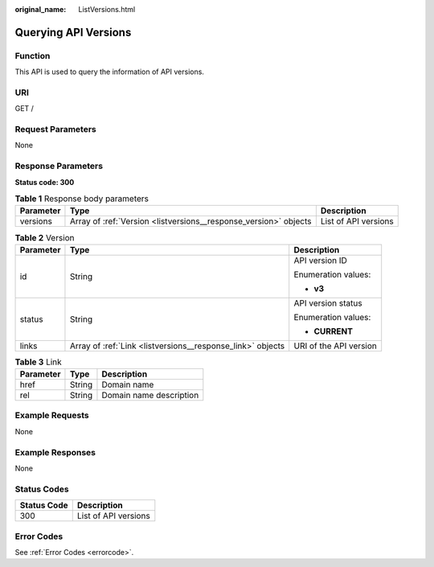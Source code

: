 :original_name: ListVersions.html

.. _ListVersions:

Querying API Versions
=====================

Function
--------

This API is used to query the information of API versions.

URI
---

GET /

Request Parameters
------------------

None

Response Parameters
-------------------

**Status code: 300**

.. table:: **Table 1** Response body parameters

   +-----------+------------------------------------------------------------------+----------------------+
   | Parameter | Type                                                             | Description          |
   +===========+==================================================================+======================+
   | versions  | Array of :ref:`Version <listversions__response_version>` objects | List of API versions |
   +-----------+------------------------------------------------------------------+----------------------+

.. _listversions__response_version:

.. table:: **Table 2** Version

   +-----------------------+------------------------------------------------------------+------------------------+
   | Parameter             | Type                                                       | Description            |
   +=======================+============================================================+========================+
   | id                    | String                                                     | API version ID         |
   |                       |                                                            |                        |
   |                       |                                                            | Enumeration values:    |
   |                       |                                                            |                        |
   |                       |                                                            | -  **v3**              |
   +-----------------------+------------------------------------------------------------+------------------------+
   | status                | String                                                     | API version status     |
   |                       |                                                            |                        |
   |                       |                                                            | Enumeration values:    |
   |                       |                                                            |                        |
   |                       |                                                            | -  **CURRENT**         |
   +-----------------------+------------------------------------------------------------+------------------------+
   | links                 | Array of :ref:`Link <listversions__response_link>` objects | URI of the API version |
   +-----------------------+------------------------------------------------------------+------------------------+

.. _listversions__response_link:

.. table:: **Table 3** Link

   ========= ====== =======================
   Parameter Type   Description
   ========= ====== =======================
   href      String Domain name
   rel       String Domain name description
   ========= ====== =======================

Example Requests
----------------

None

Example Responses
-----------------

None

Status Codes
------------

=========== ====================
Status Code Description
=========== ====================
300         List of API versions
=========== ====================

Error Codes
-----------

See :ref:`Error Codes <errorcode>`.
